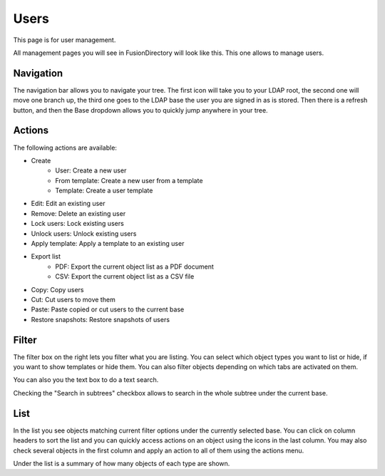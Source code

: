 Users
-----

This page is for user management.

.. image:: images/users.png
   :alt: Users management screen

All management pages you will see in FusionDirectory will look like this.
This one allows to manage users.

Navigation
^^^^^^^^^^

The navigation bar allows you to navigate your tree. The first icon will take you to your LDAP root, the second one will move one branch up, the third one goes to the LDAP base the user you are signed in as is stored.
Then there is a refresh button, and then the Base dropdown allows you to quickly jump anywhere in your tree.

Actions
^^^^^^^

The following actions are available:

* Create
   - User: Create a new user
   - From template: Create a new user from a template
   - Template: Create a user template
* Edit: Edit an existing user
* Remove: Delete an existing user
* Lock users: Lock existing users
* Unlock users: Unlock existing users
* Apply template: Apply a template to an existing user
* Export list
   - PDF: Export the current object list as a PDF document
   - CSV: Export the current object list as a CSV file
* Copy: Copy users
* Cut: Cut users to move them
* Paste: Paste copied or cut users to the current base
* Restore snapshots: Restore snapshots of users

Filter
^^^^^^

The filter box on the right lets you filter what you are listing.
You can select which object types you want to list or hide, if you want to show templates or hide them.
You can also filter objects depending on which tabs are activated on them.

You can also you the text box to do a text search.

Checking the "Search in subtrees" checkbox allows to search in the whole subtree under the current base.

List
^^^^

In the list you see objects matching current filter options under the currently selected base.
You can click on column headers to sort the list and you can quickly access actions on an object using the icons in the last column.
You may also check several objects in the first column and apply an action to all of them using the actions menu.

Under the list is a summary of how many objects of each type are shown.